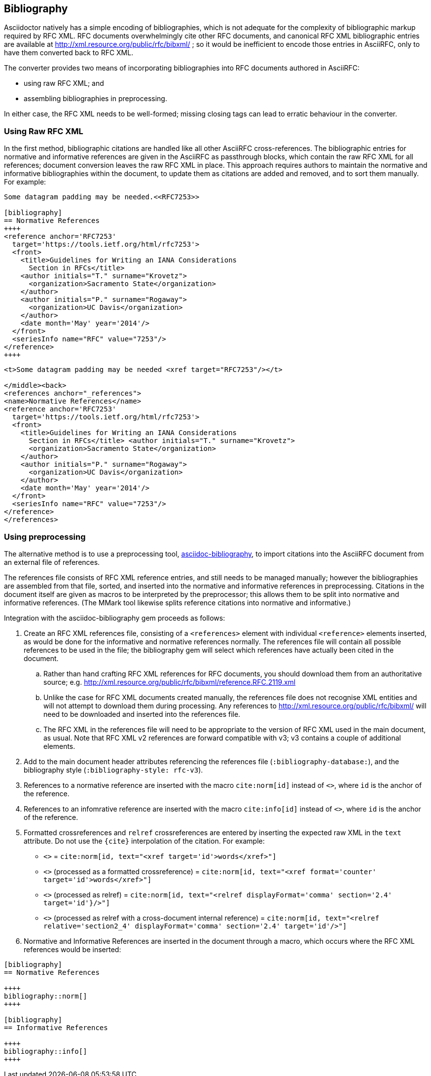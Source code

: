 == Bibliography

Asciidoctor natively has a simple encoding of bibliographies, which is not
adequate for the complexity of bibliographic markup required by RFC XML. RFC
documents overwhelmingly cite other RFC documents, and canonical RFC XML
bibliographic entries are available at
http://xml.resource.org/public/rfc/bibxml/ ; so it would be inefficient to
encode those entries in AsciiRFC, only to have them converted back to RFC XML.

The converter provides two means of incorporating bibliographies into RFC
documents authored in AsciiRFC:

* using raw RFC XML; and 

* assembling bibliographies in preprocessing.

In either case, the RFC XML needs to be well-formed; missing closing tags can
lead to erratic behaviour in the converter.

=== Using Raw RFC XML

In the first method, bibliographic citations are handled like all other
AsciiRFC cross-references. The bibliographic entries for normative and
informative references are given in the AsciiRFC as passthrough blocks, which
contain the raw RFC XML for all references; document conversion leaves the raw
RFC XML in place. This approach requires authors to maintain the normative and
informative bibliographies within the document, to update them as citations are
added and removed, and to sort them manually. For example:

[source,asciidoc]
----
Some datagram padding may be needed.<<RFC7253>>

[bibliography]
== Normative References
++++
<reference anchor='RFC7253' 
  target='https://tools.ietf.org/html/rfc7253'>
  <front>
    <title>Guidelines for Writing an IANA Considerations 
      Section in RFCs</title>
    <author initials="T." surname="Krovetz">
      <organization>Sacramento State</organization>
    </author>
    <author initials="P." surname="Rogaway">
      <organization>UC Davis</organization>
    </author>
    <date month='May' year='2014'/>
  </front>
  <seriesInfo name="RFC" value="7253"/>
</reference>
++++
----

[source,xml]
----
<t>Some datagram padding may be needed <xref target="RFC7253"/></t>

</middle><back>
<references anchor="_references">
<name>Normative References</name>
<reference anchor='RFC7253' 
  target='https://tools.ietf.org/html/rfc7253'>
  <front>
    <title>Guidelines for Writing an IANA Considerations 
      Section in RFCs</title> <author initials="T." surname="Krovetz">
      <organization>Sacramento State</organization>
    </author>
    <author initials="P." surname="Rogaway">
      <organization>UC Davis</organization>
    </author>
    <date month='May' year='2014'/>
  </front>
  <seriesInfo name="RFC" value="7253"/>
</reference>
</references>
----

[#asciidoctor_bibliography]
=== Using preprocessing

The alternative method is to use a preprocessing tool,
https://github.com/riboseinc/asciidoctor-bibliography[asciidoc-bibliography],
to import citations into the AsciiRFC document from an external file of
references.

The references file consists of RFC XML reference entries, and still needs to
be managed manually; however the bibliographies are assembled from that file,
sorted, and inserted into the normative and informative references in
preprocessing. Citations in the document itself are given as macros to be
interpreted by the preprocessor; this allows them to be split into normative
and informative references. (The MMark tool likewise splits reference citations
into normative and informative.)

Integration with the asciidoc-bibliography gem proceeds as follows:

. Create an RFC XML references file, consisting of a `<references>` element
with individual `<reference>` elements inserted, as would be done for the
informative and normative references normally. The references file will contain
all possible references to be used in the file; the bibliography gem will
select which references have actually been cited in the document. 

.. Rather than hand crafting RFC XML references for RFC documents, you should
download them from an authoritative source; e.g.
http://xml.resource.org/public/rfc/bibxml/reference.RFC.2119.xml

.. Unlike the case for RFC XML documents created manually, the references file
does not recognise XML entities and will not attempt to download them during
processing.  Any references to http://xml.resource.org/public/rfc/bibxml/ will
need to be downloaded and inserted into the references file.

.. The RFC XML in the references file will need to be appropriate to the
version of RFC XML used in the main document, as usual. Note that RFC XML v2
references are forward compatible with v3; v3 contains a couple of additional
elements.

. Add to the main document header attributes referencing the references file
(`:bibliography-database:`), and the bibliography style (`:bibliography-style:
rfc-v3`).

. References to a normative reference are inserted with the macro
`cite:norm[id]` instead of pass:q[`<<id>>`], where `id` is the anchor of the
reference.

. References to an infomrative reference are inserted with the macro
`cite:info[id]` instead of pass:q[`<<id>>`], where `id` is the anchor of the
reference.

. Formatted crossreferences and `relref` crossreferences are entered by
inserting the expected raw XML in the `text` attribute. Do not use the `{cite}`
interpolation of the citation.  For example:

** pass:q[`<<id,words>>`] = `cite:norm[id, text="<xref target='id'>words</xref>"]`

** pass:q[`<<id,format=counter: words>>`] (processed as a formatted crossreference) = 
  `cite:norm[id, text="<xref format='counter' target='id'>words</xref>"]`

** pass:q[`<<id,2.4 comma: words>>`] (processed as relref) =
  `cite:norm[id, text="<relref displayFormat='comma' section='2.4' target='id'}/>"]`

** pass:q[`<<id#section2_4,2.4 comma: words>>`] 
  (processed as relref with a cross-document internal reference) =
  `cite:norm[id, text="<relref relative='section2_4' displayFormat='comma' section='2.4' target='id'/>"]`


. Normative and Informative References are inserted in the document through a
macro, which occurs where the RFC XML references would be inserted:

[source,asciidoc]
--
[bibliography]
== Normative References

++++
bibliography::norm[]
++++

[bibliography]
== Informative References

++++
bibliography::info[]
++++
--

